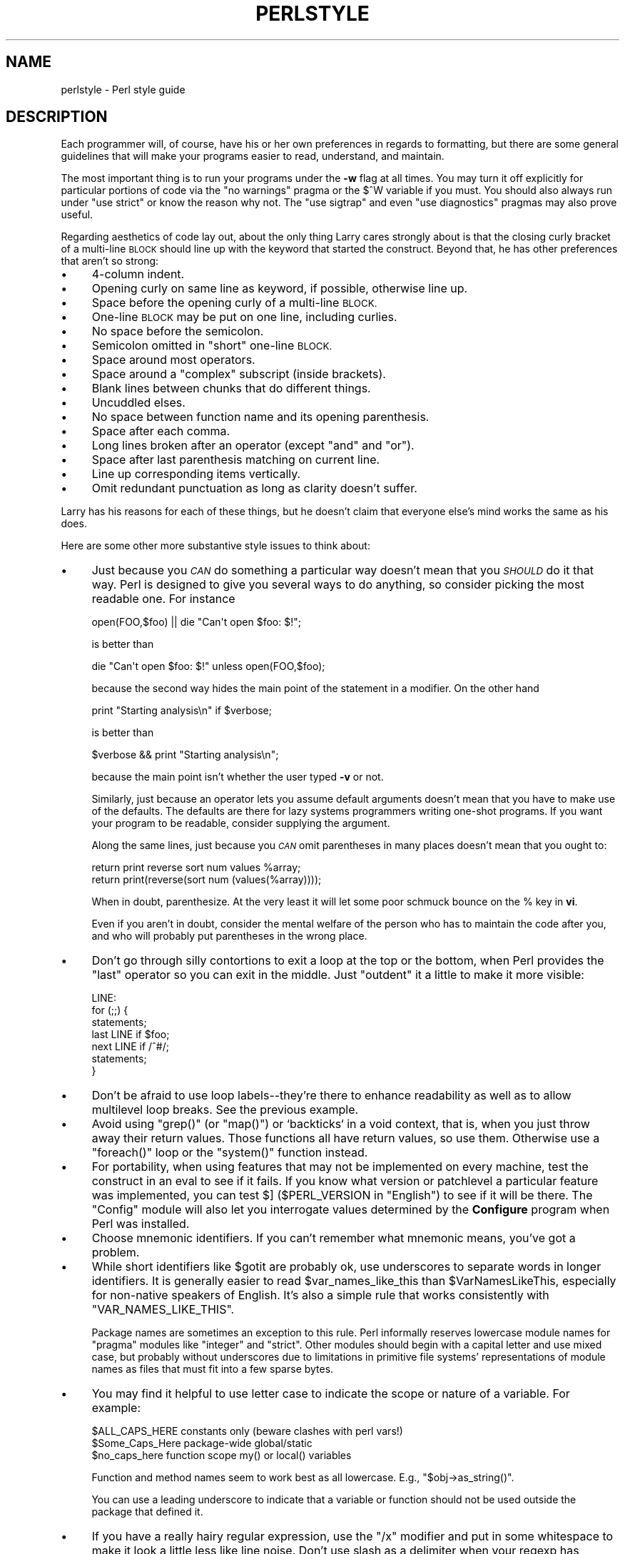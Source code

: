 .\" Automatically generated by Pod::Man 2.28 (Pod::Simple 3.29)
.\"
.\" Standard preamble:
.\" ========================================================================
.de Sp \" Vertical space (when we can't use .PP)
.if t .sp .5v
.if n .sp
..
.de Vb \" Begin verbatim text
.ft CW
.nf
.ne \\$1
..
.de Ve \" End verbatim text
.ft R
.fi
..
.\" Set up some character translations and predefined strings.  \*(-- will
.\" give an unbreakable dash, \*(PI will give pi, \*(L" will give a left
.\" double quote, and \*(R" will give a right double quote.  \*(C+ will
.\" give a nicer C++.  Capital omega is used to do unbreakable dashes and
.\" therefore won't be available.  \*(C` and \*(C' expand to `' in nroff,
.\" nothing in troff, for use with C<>.
.tr \(*W-
.ds C+ C\v'-.1v'\h'-1p'\s-2+\h'-1p'+\s0\v'.1v'\h'-1p'
.ie n \{\
.    ds -- \(*W-
.    ds PI pi
.    if (\n(.H=4u)&(1m=24u) .ds -- \(*W\h'-12u'\(*W\h'-12u'-\" diablo 10 pitch
.    if (\n(.H=4u)&(1m=20u) .ds -- \(*W\h'-12u'\(*W\h'-8u'-\"  diablo 12 pitch
.    ds L" ""
.    ds R" ""
.    ds C` ""
.    ds C' ""
'br\}
.el\{\
.    ds -- \|\(em\|
.    ds PI \(*p
.    ds L" ``
.    ds R" ''
.    ds C`
.    ds C'
'br\}
.\"
.\" Escape single quotes in literal strings from groff's Unicode transform.
.ie \n(.g .ds Aq \(aq
.el       .ds Aq '
.\"
.\" If the F register is turned on, we'll generate index entries on stderr for
.\" titles (.TH), headers (.SH), subsections (.SS), items (.Ip), and index
.\" entries marked with X<> in POD.  Of course, you'll have to process the
.\" output yourself in some meaningful fashion.
.\"
.\" Avoid warning from groff about undefined register 'F'.
.de IX
..
.nr rF 0
.if \n(.g .if rF .nr rF 1
.if (\n(rF:(\n(.g==0)) \{
.    if \nF \{
.        de IX
.        tm Index:\\$1\t\\n%\t"\\$2"
..
.        if !\nF==2 \{
.            nr % 0
.            nr F 2
.        \}
.    \}
.\}
.rr rF
.\"
.\" Accent mark definitions (@(#)ms.acc 1.5 88/02/08 SMI; from UCB 4.2).
.\" Fear.  Run.  Save yourself.  No user-serviceable parts.
.    \" fudge factors for nroff and troff
.if n \{\
.    ds #H 0
.    ds #V .8m
.    ds #F .3m
.    ds #[ \f1
.    ds #] \fP
.\}
.if t \{\
.    ds #H ((1u-(\\\\n(.fu%2u))*.13m)
.    ds #V .6m
.    ds #F 0
.    ds #[ \&
.    ds #] \&
.\}
.    \" simple accents for nroff and troff
.if n \{\
.    ds ' \&
.    ds ` \&
.    ds ^ \&
.    ds , \&
.    ds ~ ~
.    ds /
.\}
.if t \{\
.    ds ' \\k:\h'-(\\n(.wu*8/10-\*(#H)'\'\h"|\\n:u"
.    ds ` \\k:\h'-(\\n(.wu*8/10-\*(#H)'\`\h'|\\n:u'
.    ds ^ \\k:\h'-(\\n(.wu*10/11-\*(#H)'^\h'|\\n:u'
.    ds , \\k:\h'-(\\n(.wu*8/10)',\h'|\\n:u'
.    ds ~ \\k:\h'-(\\n(.wu-\*(#H-.1m)'~\h'|\\n:u'
.    ds / \\k:\h'-(\\n(.wu*8/10-\*(#H)'\z\(sl\h'|\\n:u'
.\}
.    \" troff and (daisy-wheel) nroff accents
.ds : \\k:\h'-(\\n(.wu*8/10-\*(#H+.1m+\*(#F)'\v'-\*(#V'\z.\h'.2m+\*(#F'.\h'|\\n:u'\v'\*(#V'
.ds 8 \h'\*(#H'\(*b\h'-\*(#H'
.ds o \\k:\h'-(\\n(.wu+\w'\(de'u-\*(#H)/2u'\v'-.3n'\*(#[\z\(de\v'.3n'\h'|\\n:u'\*(#]
.ds d- \h'\*(#H'\(pd\h'-\w'~'u'\v'-.25m'\f2\(hy\fP\v'.25m'\h'-\*(#H'
.ds D- D\\k:\h'-\w'D'u'\v'-.11m'\z\(hy\v'.11m'\h'|\\n:u'
.ds th \*(#[\v'.3m'\s+1I\s-1\v'-.3m'\h'-(\w'I'u*2/3)'\s-1o\s+1\*(#]
.ds Th \*(#[\s+2I\s-2\h'-\w'I'u*3/5'\v'-.3m'o\v'.3m'\*(#]
.ds ae a\h'-(\w'a'u*4/10)'e
.ds Ae A\h'-(\w'A'u*4/10)'E
.    \" corrections for vroff
.if v .ds ~ \\k:\h'-(\\n(.wu*9/10-\*(#H)'\s-2\u~\d\s+2\h'|\\n:u'
.if v .ds ^ \\k:\h'-(\\n(.wu*10/11-\*(#H)'\v'-.4m'^\v'.4m'\h'|\\n:u'
.    \" for low resolution devices (crt and lpr)
.if \n(.H>23 .if \n(.V>19 \
\{\
.    ds : e
.    ds 8 ss
.    ds o a
.    ds d- d\h'-1'\(ga
.    ds D- D\h'-1'\(hy
.    ds th \o'bp'
.    ds Th \o'LP'
.    ds ae ae
.    ds Ae AE
.\}
.rm #[ #] #H #V #F C
.\" ========================================================================
.\"
.IX Title "PERLSTYLE 1"
.TH PERLSTYLE 1 "2015-10-17" "perl v5.22.2" "Perl Programmers Reference Guide"
.\" For nroff, turn off justification.  Always turn off hyphenation; it makes
.\" way too many mistakes in technical documents.
.if n .ad l
.nh
.SH "NAME"
perlstyle \- Perl style guide
.SH "DESCRIPTION"
.IX Header "DESCRIPTION"
Each programmer will, of course, have his or her own preferences in
regards to formatting, but there are some general guidelines that will
make your programs easier to read, understand, and maintain.
.PP
The most important thing is to run your programs under the \fB\-w\fR
flag at all times.  You may turn it off explicitly for particular
portions of code via the \f(CW\*(C`no warnings\*(C'\fR pragma or the \f(CW$^W\fR variable
if you must.  You should also always run under \f(CW\*(C`use strict\*(C'\fR or know the
reason why not.  The \f(CW\*(C`use sigtrap\*(C'\fR and even \f(CW\*(C`use diagnostics\*(C'\fR pragmas
may also prove useful.
.PP
Regarding aesthetics of code lay out, about the only thing Larry
cares strongly about is that the closing curly bracket of
a multi-line \s-1BLOCK\s0 should line up with the keyword that started the construct.
Beyond that, he has other preferences that aren't so strong:
.IP "\(bu" 4
4\-column indent.
.IP "\(bu" 4
Opening curly on same line as keyword, if possible, otherwise line up.
.IP "\(bu" 4
Space before the opening curly of a multi-line \s-1BLOCK.\s0
.IP "\(bu" 4
One-line \s-1BLOCK\s0 may be put on one line, including curlies.
.IP "\(bu" 4
No space before the semicolon.
.IP "\(bu" 4
Semicolon omitted in \*(L"short\*(R" one-line \s-1BLOCK.\s0
.IP "\(bu" 4
Space around most operators.
.IP "\(bu" 4
Space around a \*(L"complex\*(R" subscript (inside brackets).
.IP "\(bu" 4
Blank lines between chunks that do different things.
.IP "\(bu" 4
Uncuddled elses.
.IP "\(bu" 4
No space between function name and its opening parenthesis.
.IP "\(bu" 4
Space after each comma.
.IP "\(bu" 4
Long lines broken after an operator (except \f(CW\*(C`and\*(C'\fR and \f(CW\*(C`or\*(C'\fR).
.IP "\(bu" 4
Space after last parenthesis matching on current line.
.IP "\(bu" 4
Line up corresponding items vertically.
.IP "\(bu" 4
Omit redundant punctuation as long as clarity doesn't suffer.
.PP
Larry has his reasons for each of these things, but he doesn't claim that
everyone else's mind works the same as his does.
.PP
Here are some other more substantive style issues to think about:
.IP "\(bu" 4
Just because you \fI\s-1CAN\s0\fR do something a particular way doesn't mean that
you \fI\s-1SHOULD\s0\fR do it that way.  Perl is designed to give you several
ways to do anything, so consider picking the most readable one.  For
instance
.Sp
.Vb 1
\&    open(FOO,$foo) || die "Can\*(Aqt open $foo: $!";
.Ve
.Sp
is better than
.Sp
.Vb 1
\&    die "Can\*(Aqt open $foo: $!" unless open(FOO,$foo);
.Ve
.Sp
because the second way hides the main point of the statement in a
modifier.  On the other hand
.Sp
.Vb 1
\&    print "Starting analysis\en" if $verbose;
.Ve
.Sp
is better than
.Sp
.Vb 1
\&    $verbose && print "Starting analysis\en";
.Ve
.Sp
because the main point isn't whether the user typed \fB\-v\fR or not.
.Sp
Similarly, just because an operator lets you assume default arguments
doesn't mean that you have to make use of the defaults.  The defaults
are there for lazy systems programmers writing one-shot programs.  If
you want your program to be readable, consider supplying the argument.
.Sp
Along the same lines, just because you \fI\s-1CAN\s0\fR omit parentheses in many
places doesn't mean that you ought to:
.Sp
.Vb 2
\&    return print reverse sort num values %array;
\&    return print(reverse(sort num (values(%array))));
.Ve
.Sp
When in doubt, parenthesize.  At the very least it will let some poor
schmuck bounce on the % key in \fBvi\fR.
.Sp
Even if you aren't in doubt, consider the mental welfare of the person
who has to maintain the code after you, and who will probably put
parentheses in the wrong place.
.IP "\(bu" 4
Don't go through silly contortions to exit a loop at the top or the
bottom, when Perl provides the \f(CW\*(C`last\*(C'\fR operator so you can exit in
the middle.  Just \*(L"outdent\*(R" it a little to make it more visible:
.Sp
.Vb 7
\&    LINE:
\&        for (;;) {
\&            statements;
\&          last LINE if $foo;
\&            next LINE if /^#/;
\&            statements;
\&        }
.Ve
.IP "\(bu" 4
Don't be afraid to use loop labels\*(--they're there to enhance
readability as well as to allow multilevel loop breaks.  See the
previous example.
.IP "\(bu" 4
Avoid using \f(CW\*(C`grep()\*(C'\fR (or \f(CW\*(C`map()\*(C'\fR) or `backticks` in a void context, that is,
when you just throw away their return values.  Those functions all
have return values, so use them.  Otherwise use a \f(CW\*(C`foreach()\*(C'\fR loop or
the \f(CW\*(C`system()\*(C'\fR function instead.
.IP "\(bu" 4
For portability, when using features that may not be implemented on
every machine, test the construct in an eval to see if it fails.  If
you know what version or patchlevel a particular feature was
implemented, you can test \f(CW$]\fR (\f(CW$PERL_VERSION\fR in \f(CW\*(C`English\*(C'\fR) to see if it
will be there.  The \f(CW\*(C`Config\*(C'\fR module will also let you interrogate values
determined by the \fBConfigure\fR program when Perl was installed.
.IP "\(bu" 4
Choose mnemonic identifiers.  If you can't remember what mnemonic means,
you've got a problem.
.IP "\(bu" 4
While short identifiers like \f(CW$gotit\fR are probably ok, use underscores to
separate words in longer identifiers.  It is generally easier to read
\&\f(CW$var_names_like_this\fR than \f(CW$VarNamesLikeThis\fR, especially for
non-native speakers of English. It's also a simple rule that works
consistently with \f(CW\*(C`VAR_NAMES_LIKE_THIS\*(C'\fR.
.Sp
Package names are sometimes an exception to this rule.  Perl informally
reserves lowercase module names for \*(L"pragma\*(R" modules like \f(CW\*(C`integer\*(C'\fR and
\&\f(CW\*(C`strict\*(C'\fR.  Other modules should begin with a capital letter and use mixed
case, but probably without underscores due to limitations in primitive
file systems' representations of module names as files that must fit into a
few sparse bytes.
.IP "\(bu" 4
You may find it helpful to use letter case to indicate the scope
or nature of a variable. For example:
.Sp
.Vb 3
\&    $ALL_CAPS_HERE   constants only (beware clashes with perl vars!)
\&    $Some_Caps_Here  package\-wide global/static
\&    $no_caps_here    function scope my() or local() variables
.Ve
.Sp
Function and method names seem to work best as all lowercase.
E.g., \f(CW\*(C`$obj\->as_string()\*(C'\fR.
.Sp
You can use a leading underscore to indicate that a variable or
function should not be used outside the package that defined it.
.IP "\(bu" 4
If you have a really hairy regular expression, use the \f(CW\*(C`/x\*(C'\fR modifier and
put in some whitespace to make it look a little less like line noise.
Don't use slash as a delimiter when your regexp has slashes or backslashes.
.IP "\(bu" 4
Use the new \f(CW\*(C`and\*(C'\fR and \f(CW\*(C`or\*(C'\fR operators to avoid having to parenthesize
list operators so much, and to reduce the incidence of punctuation
operators like \f(CW\*(C`&&\*(C'\fR and \f(CW\*(C`||\*(C'\fR.  Call your subroutines as if they were
functions or list operators to avoid excessive ampersands and parentheses.
.IP "\(bu" 4
Use here documents instead of repeated \f(CW\*(C`print()\*(C'\fR statements.
.IP "\(bu" 4
Line up corresponding things vertically, especially if it'd be too long
to fit on one line anyway.
.Sp
.Vb 4
\&    $IDX = $ST_MTIME;
\&    $IDX = $ST_ATIME       if $opt_u;
\&    $IDX = $ST_CTIME       if $opt_c;
\&    $IDX = $ST_SIZE        if $opt_s;
\&
\&    mkdir $tmpdir, 0700 or die "can\*(Aqt mkdir $tmpdir: $!";
\&    chdir($tmpdir)      or die "can\*(Aqt chdir $tmpdir: $!";
\&    mkdir \*(Aqtmp\*(Aq,   0777 or die "can\*(Aqt mkdir $tmpdir/tmp: $!";
.Ve
.IP "\(bu" 4
Always check the return codes of system calls.  Good error messages should
go to \f(CW\*(C`STDERR\*(C'\fR, include which program caused the problem, what the failed
system call and arguments were, and (\s-1VERY IMPORTANT\s0) should contain the
standard system error message for what went wrong.  Here's a simple but
sufficient example:
.Sp
.Vb 1
\&    opendir(D, $dir)     or die "can\*(Aqt opendir $dir: $!";
.Ve
.IP "\(bu" 4
Line up your transliterations when it makes sense:
.Sp
.Vb 2
\&    tr [abc]
\&       [xyz];
.Ve
.IP "\(bu" 4
Think about reusability.  Why waste brainpower on a one-shot when you
might want to do something like it again?  Consider generalizing your
code.  Consider writing a module or object class.  Consider making your
code run cleanly with \f(CW\*(C`use strict\*(C'\fR and \f(CW\*(C`use warnings\*(C'\fR (or \fB\-w\fR) in
effect.  Consider giving away your code.  Consider changing your whole
world view.  Consider... oh, never mind.
.IP "\(bu" 4
Try to document your code and use Pod formatting in a consistent way. Here
are commonly expected conventions:
.RS 4
.IP "\(bu" 4
use \f(CW\*(C`C<>\*(C'\fR for function, variable and module names (and more
generally anything that can be considered part of code, like filehandles
or specific values). Note that function names are considered more readable
with parentheses after their name, that is \f(CW\*(C`function()\*(C'\fR.
.IP "\(bu" 4
use \f(CW\*(C`B<>\*(C'\fR for commands names like \fBcat\fR or \fBgrep\fR.
.IP "\(bu" 4
use \f(CW\*(C`F<>\*(C'\fR or \f(CW\*(C`C<>\*(C'\fR for file names. \f(CW\*(C`F<>\*(C'\fR should
be the only Pod code for file names, but as most Pod formatters render it
as italic, Unix and Windows paths with their slashes and backslashes may
be less readable, and better rendered with \f(CW\*(C`C<>\*(C'\fR.
.RE
.RS 4
.RE
.IP "\(bu" 4
Be consistent.
.IP "\(bu" 4
Be nice.
